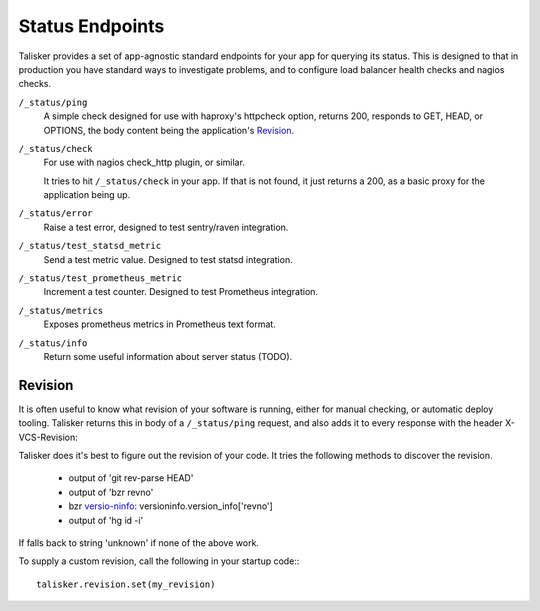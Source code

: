 .. highlight:: python



================
Status Endpoints
================

Talisker provides a set of app-agnostic standard endpoints for your app for
querying its status. This is designed to that in production you have standard
ways to investigate problems, and to configure load balancer health checks and
nagios checks.


``/_status/ping``
    A simple check designed for use with haproxy's httpcheck option, returns
    200, responds to GET, HEAD, or OPTIONS, the body content being the
    application's Revision_.

``/_status/check``
    For use with nagios check_http plugin, or similar.

    It tries to hit ``/_status/check`` in your app. If that is not found,
    it just returns a 200, as a basic proxy for the application being up.

``/_status/error``
    Raise a test error, designed to test sentry/raven integration.

``/_status/test_statsd_metric``
    Send a test metric value. Designed to test statsd integration.

``/_status/test_prometheus_metric``
    Increment a test counter. Designed to test Prometheus integration.

``/_status/metrics``
    Exposes prometheus metrics in Prometheus text format.

``/_status/info``
    Return some useful information about server status (TODO).


Revision
--------

It is often useful to know what revision of your software is running, either
for manual checking, or automatic deploy tooling. Talisker returns this in body
of a ``/_status/ping`` request, and also adds it to every response with the header
X-VCS-Revision:

Talisker does it's best to figure out the revision of your code. It tries the
following methods to discover the revision.

  * output of 'git rev-parse HEAD'
  * output of 'bzr revno'
  * bzr `versio-ninfo
    <http://doc.bazaar.canonical.com/beta/en/user-reference/version-info-help.html>`_:
    versioninfo.version_info['revno']
  * output of 'hg id -i'

If falls back to string 'unknown' if none of the above work.

To supply a custom revision, call the following in your startup code:::

  talisker.revision.set(my_revision)


